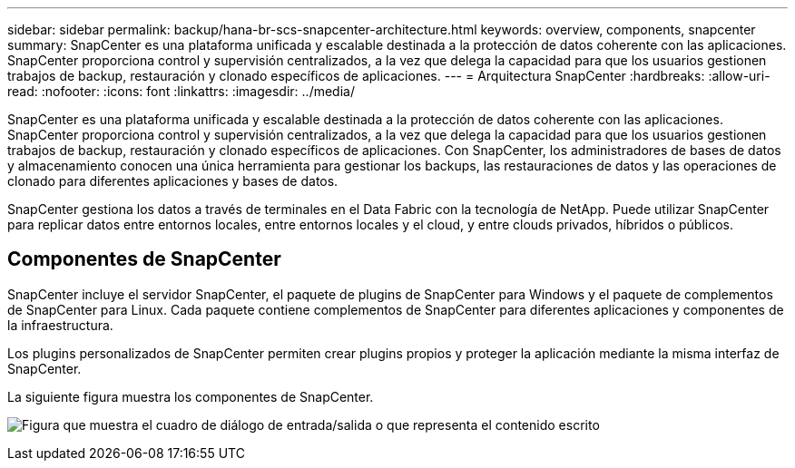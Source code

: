 ---
sidebar: sidebar 
permalink: backup/hana-br-scs-snapcenter-architecture.html 
keywords: overview, components, snapcenter 
summary: SnapCenter es una plataforma unificada y escalable destinada a la protección de datos coherente con las aplicaciones. SnapCenter proporciona control y supervisión centralizados, a la vez que delega la capacidad para que los usuarios gestionen trabajos de backup, restauración y clonado específicos de aplicaciones. 
---
= Arquitectura SnapCenter
:hardbreaks:
:allow-uri-read: 
:nofooter: 
:icons: font
:linkattrs: 
:imagesdir: ../media/


[role="lead"]
SnapCenter es una plataforma unificada y escalable destinada a la protección de datos coherente con las aplicaciones. SnapCenter proporciona control y supervisión centralizados, a la vez que delega la capacidad para que los usuarios gestionen trabajos de backup, restauración y clonado específicos de aplicaciones. Con SnapCenter, los administradores de bases de datos y almacenamiento conocen una única herramienta para gestionar los backups, las restauraciones de datos y las operaciones de clonado para diferentes aplicaciones y bases de datos.

SnapCenter gestiona los datos a través de terminales en el Data Fabric con la tecnología de NetApp. Puede utilizar SnapCenter para replicar datos entre entornos locales, entre entornos locales y el cloud, y entre clouds privados, híbridos o públicos.



== Componentes de SnapCenter

SnapCenter incluye el servidor SnapCenter, el paquete de plugins de SnapCenter para Windows y el paquete de complementos de SnapCenter para Linux. Cada paquete contiene complementos de SnapCenter para diferentes aplicaciones y componentes de la infraestructura.

Los plugins personalizados de SnapCenter permiten crear plugins propios y proteger la aplicación mediante la misma interfaz de SnapCenter.

La siguiente figura muestra los componentes de SnapCenter.

image:saphana-br-scs-image6.png["Figura que muestra el cuadro de diálogo de entrada/salida o que representa el contenido escrito"]
